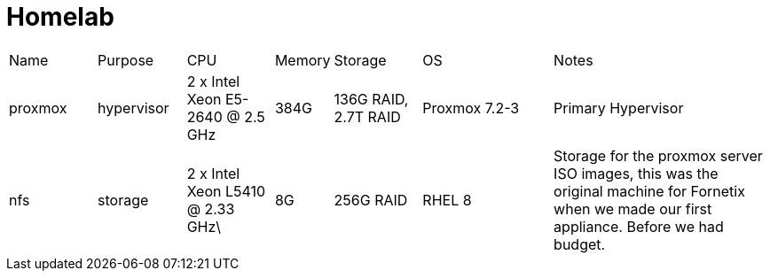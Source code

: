 = Homelab

[cols="4,4,4,2,4,6,10"]
|===
| Name
| Purpose
| CPU
| Memory
| Storage
| OS
| Notes
//
| proxmox
| hypervisor
| 2 x Intel Xeon E5-2640 @ 2.5 GHz
| 384G
| 136G RAID, 2.7T RAID
| Proxmox 7.2-3
| Primary Hypervisor
//
| nfs
| storage
| 2 x Intel Xeon L5410 @ 2.33 GHz\
| 8G
| 256G RAID
| RHEL 8
| Storage for the proxmox server ISO images, this was the original machine for Fornetix when we made our first appliance.  Before we had budget.
//

|===